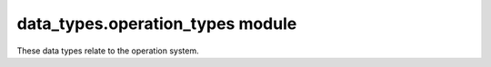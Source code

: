 data_types.operation_types module
=================================

These data types relate to the operation system.

.. autodata:: amulet.api.data_types.operation_types.OperationYieldType
.. autodata:: amulet.api.data_types.operation_types.OperationReturnType
.. autodata:: amulet.api.data_types.operation_types.OperationType
